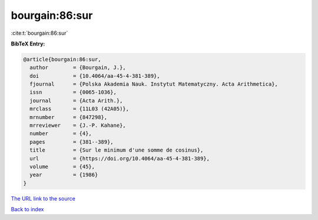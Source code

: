 bourgain:86:sur
===============

:cite:t:`bourgain:86:sur`

**BibTeX Entry:**

.. code-block:: bibtex

   @article{bourgain:86:sur,
     author        = {Bourgain, J.},
     doi           = {10.4064/aa-45-4-381-389},
     fjournal      = {Polska Akademia Nauk. Instytut Matematyczny. Acta Arithmetica},
     issn          = {0065-1036},
     journal       = {Acta Arith.},
     mrclass       = {11L03 (42A05)},
     mrnumber      = {847298},
     mrreviewer    = {J.-P. Kahane},
     number        = {4},
     pages         = {381--389},
     title         = {Sur le minimum d'une somme de cosinus},
     url           = {https://doi.org/10.4064/aa-45-4-381-389},
     volume        = {45},
     year          = {1986}
   }

`The URL link to the source <https://doi.org/10.4064/aa-45-4-381-389>`__


`Back to index <../By-Cite-Keys.html>`__
